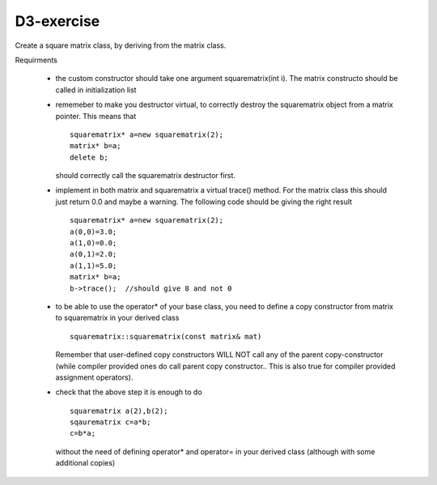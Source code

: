 D3-exercise
===========

Create a square matrix class, by deriving from the matrix class.

Requirments

  - the custom constructor should take one argument squarematrix(int i). The matrix constructo should be called in initialization list
  - rememeber to make you destructor virtual, to correctly destroy the squarematrix object from a matrix pointer. This means that 
    ::

      squarematrix* a=new squarematrix(2); 
      matrix* b=a;
      delete b;
    
    should correctly call the squarematrix destructor first.
  - implement in both matrix and squarematrix a virtual trace() method. For the matrix class this should just return 0.0 and maybe a warning. The following code should be giving the right result
    ::

      squarematrix* a=new squarematrix(2);
      a(0,0)=3.0;
      a(1,0)=0.0;
      a(0,1)=2.0;
      a(1,1)=5.0;
      matrix* b=a;
      b->trace();  //should give 8 and not 0

  - to be able to use the operator* of your base class, you need to define a copy constructor from matrix to squarematrix in your derived class
    ::

      squarematrix::squarematrix(const matrix& mat)

    Remember that user-defined copy constructors WILL NOT call any of the parent copy-constructor (while compiler provided ones do call parent copy constructor.. This is also true for compiler provided assignment operators).  

  - check that the above step it is enough to do
    ::

      squarematrix a(2),b(2);
      sqaurematrix c=a*b;
      c=b*a;

    without the need of defining operator* and operator= in your derived class (although with some additional copies)
